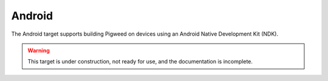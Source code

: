.. _target-android:

-------
Android
-------
The Android target supports building Pigweed on devices using an Android
Native Development Kit (NDK).

.. warning::
  This target is under construction, not ready for use, and the documentation
  is incomplete.
